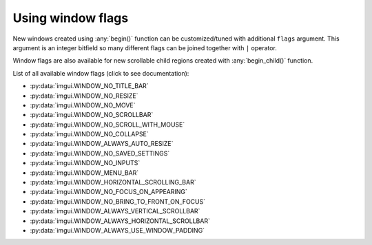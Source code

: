 .. _guide-window-flags:

Using window flags
==================


New windows created using :any:`begin()` function can be customized/tuned
with additional ``flags`` argument. This argument is an integer bitfield
so many different flags can be joined together with ``|`` operator.

.. visual-example::
    :width: 320
    :title: Window flags


    imgui.set_next_window_size(300, 90)
    imgui.set_next_window_position(10, 0)
    imgui.begin(
        "Custom window",
        flags=imgui.WINDOW_MENU_BAR
    )
    imgui.text("Custom window with menu bar and borders")
    imgui.end()

    imgui.set_next_window_size(300, 90)
    imgui.set_next_window_position(10, 100)
    imgui.begin("Default Window")
    imgui.text("Default window with title bar")
    imgui.end()


Window flags are also available for new scrollable child regions created with
:any:`begin_child()` function.


.. visual-example::
    :width: 310
    :title: Child region flags
    :auto_layout:

    imgui.begin("Scrollale regions with flags")

    imgui.begin_child(
        "Child 1", height=70, border=True,
        flags=imgui.WINDOW_ALWAYS_HORIZONTAL_SCROLLBAR
    )
    imgui.text("inside region 1")
    imgui.end_child()

    imgui.begin_child(
        "Child 2", height=70, border=True,
        flags=imgui.WINDOW_ALWAYS_VERTICAL_SCROLLBAR
    )
    imgui.text("inside region 2")
    imgui.end_child()

    imgui.end()

List of all available window flags (click to see documentation):

.. _window-flag-options:

* :py:data:`imgui.WINDOW_NO_TITLE_BAR`
* :py:data:`imgui.WINDOW_NO_RESIZE`
* :py:data:`imgui.WINDOW_NO_MOVE` 
* :py:data:`imgui.WINDOW_NO_SCROLLBAR` 
* :py:data:`imgui.WINDOW_NO_SCROLL_WITH_MOUSE` 
* :py:data:`imgui.WINDOW_NO_COLLAPSE` 
* :py:data:`imgui.WINDOW_ALWAYS_AUTO_RESIZE` 
* :py:data:`imgui.WINDOW_NO_SAVED_SETTINGS` 
* :py:data:`imgui.WINDOW_NO_INPUTS` 
* :py:data:`imgui.WINDOW_MENU_BAR` 
* :py:data:`imgui.WINDOW_HORIZONTAL_SCROLLING_BAR` 
* :py:data:`imgui.WINDOW_NO_FOCUS_ON_APPEARING` 
* :py:data:`imgui.WINDOW_NO_BRING_TO_FRONT_ON_FOCUS` 
* :py:data:`imgui.WINDOW_ALWAYS_VERTICAL_SCROLLBAR` 
* :py:data:`imgui.WINDOW_ALWAYS_HORIZONTAL_SCROLLBAR` 
* :py:data:`imgui.WINDOW_ALWAYS_USE_WINDOW_PADDING` 
